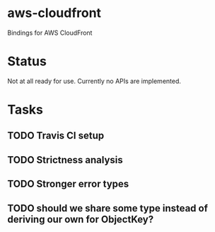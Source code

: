 * aws-cloudfront

  Bindings for AWS CloudFront

* Status
  Not at all ready for use. Currently no APIs are implemented.

* Tasks

#+OPTIONS: toc:nil
** TODO Travis CI setup
** TODO Strictness analysis
** TODO Stronger error types
** TODO should we share some type instead of deriving our own for ObjectKey?

